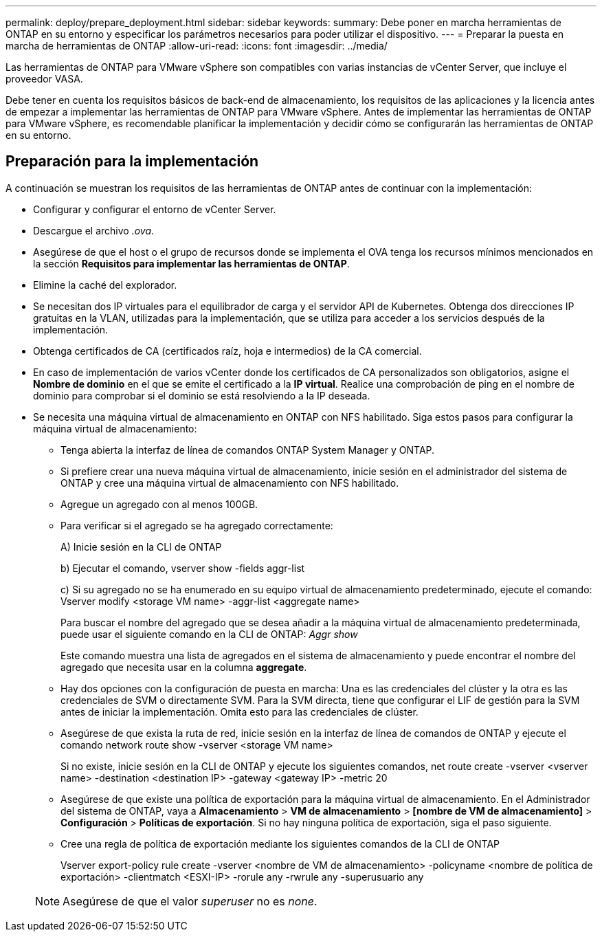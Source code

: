 ---
permalink: deploy/prepare_deployment.html 
sidebar: sidebar 
keywords:  
summary: Debe poner en marcha herramientas de ONTAP en su entorno y especificar los parámetros necesarios para poder utilizar el dispositivo. 
---
= Preparar la puesta en marcha de herramientas de ONTAP
:allow-uri-read: 
:icons: font
:imagesdir: ../media/


[role="lead"]
Las herramientas de ONTAP para VMware vSphere son compatibles con varias instancias de vCenter Server, que incluye el proveedor VASA.

Debe tener en cuenta los requisitos básicos de back-end de almacenamiento, los requisitos de las aplicaciones y la licencia antes de empezar a implementar las herramientas de ONTAP para VMware vSphere.
Antes de implementar las herramientas de ONTAP para VMware vSphere, es recomendable planificar la implementación y decidir cómo se configurarán las herramientas de ONTAP en su entorno.



== Preparación para la implementación

A continuación se muestran los requisitos de las herramientas de ONTAP antes de continuar con la implementación:

* Configurar y configurar el entorno de vCenter Server.
* Descargue el archivo _.ova_.
* Asegúrese de que el host o el grupo de recursos donde se implementa el OVA tenga los recursos mínimos mencionados en la sección *Requisitos para implementar las herramientas de ONTAP*.
* Elimine la caché del explorador.
* Se necesitan dos IP virtuales para el equilibrador de carga y el servidor API de Kubernetes. Obtenga dos direcciones IP gratuitas en la VLAN, utilizadas para la implementación, que se utiliza para acceder a los servicios después de la implementación.
* Obtenga certificados de CA (certificados raíz, hoja e intermedios) de la CA comercial.
* En caso de implementación de varios vCenter donde los certificados de CA personalizados son obligatorios, asigne el *Nombre de dominio* en el que se emite el certificado a la *IP virtual*. Realice una comprobación de ping en el nombre de dominio para comprobar si el dominio se está resolviendo a la IP deseada.
* Se necesita una máquina virtual de almacenamiento en ONTAP con NFS habilitado. Siga estos pasos para configurar la máquina virtual de almacenamiento:
+
** Tenga abierta la interfaz de línea de comandos ONTAP System Manager y ONTAP.
** Si prefiere crear una nueva máquina virtual de almacenamiento, inicie sesión en el administrador del sistema de ONTAP y cree una máquina virtual de almacenamiento con NFS habilitado.
** Agregue un agregado con al menos 100GB.
** Para verificar si el agregado se ha agregado correctamente:
+
A) Inicie sesión en la CLI de ONTAP

+
b) Ejecutar el comando, vserver show -fields aggr-list

+
c) Si su agregado no se ha enumerado en su equipo virtual de almacenamiento predeterminado, ejecute el comando: Vserver modify <storage VM name> -aggr-list <aggregate name>

+
Para buscar el nombre del agregado que se desea añadir a la máquina virtual de almacenamiento predeterminada, puede usar el siguiente comando en la CLI de ONTAP: _Aggr show_

+
Este comando muestra una lista de agregados en el sistema de almacenamiento y puede encontrar el nombre del agregado que necesita usar en la columna *aggregate*.

** Hay dos opciones con la configuración de puesta en marcha: Una es las credenciales del clúster y la otra es las credenciales de SVM o directamente SVM. Para la SVM directa, tiene que configurar el LIF de gestión para la SVM antes de iniciar la implementación. Omita esto para las credenciales de clúster.
** Asegúrese de que exista la ruta de red, inicie sesión en la interfaz de línea de comandos de ONTAP y ejecute el comando network route show -vserver <storage VM name>
+
Si no existe, inicie sesión en la CLI de ONTAP y ejecute los siguientes comandos, net route create -vserver <vserver name> -destination <destination IP> -gateway <gateway IP> -metric 20

** Asegúrese de que existe una política de exportación para la máquina virtual de almacenamiento. En el Administrador del sistema de ONTAP, vaya a *Almacenamiento* > *VM de almacenamiento* > *[nombre de VM de almacenamiento]* > *Configuración* > *Políticas de exportación*. Si no hay ninguna política de exportación, siga el paso siguiente.
** Cree una regla de política de exportación mediante los siguientes comandos de la CLI de ONTAP
+
Vserver export-policy rule create -vserver <nombre de VM de almacenamiento> -policyname <nombre de política de exportación> -clientmatch <ESXI-IP> -rorule any -rwrule any -superusuario any

+

NOTE: Asegúrese de que el valor _superuser_ no es _none_.




